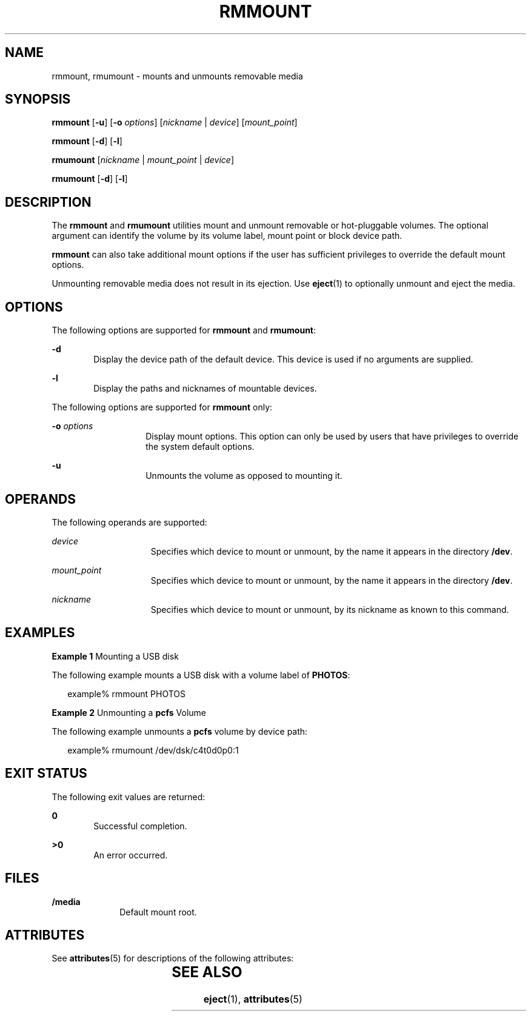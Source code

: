 '\" te
.\" Copyright (c) 2006, Sun Microsystems, Inc. All Rights Reserved.
.\" The contents of this file are subject to the terms of the Common Development and Distribution License (the "License").  You may not use this file except in compliance with the License.
.\" You can obtain a copy of the license at usr/src/OPENSOLARIS.LICENSE or http://www.opensolaris.org/os/licensing.  See the License for the specific language governing permissions and limitations under the License.
.\" When distributing Covered Code, include this CDDL HEADER in each file and include the License file at usr/src/OPENSOLARIS.LICENSE.  If applicable, add the following below this CDDL HEADER, with the fields enclosed by brackets "[]" replaced with your own identifying information: Portions Copyright [yyyy] [name of copyright owner]
.TH RMMOUNT 1 "Sep 18, 2006"
.SH NAME
rmmount, rmumount \- mounts and unmounts removable media
.SH SYNOPSIS
.LP
.nf
\fBrmmount\fR  [\fB-u\fR] [\fB-o\fR \fIoptions\fR] [\fInickname\fR | \fIdevice\fR] [\fImount_point\fR]
.fi

.LP
.nf
\fBrmmount\fR  [\fB-d\fR] [\fB-l\fR]
.fi

.LP
.nf
\fBrmumount\fR  [\fInickname\fR | \fImount_point\fR | \fIdevice\fR]
.fi

.LP
.nf
\fBrmumount\fR  [\fB-d\fR] [\fB-l\fR]
.fi

.SH DESCRIPTION
.sp
.LP
The \fBrmmount\fR and \fBrmumount\fR utilities mount and unmount removable or
hot-pluggable volumes. The optional argument can identify the volume by its
volume label, mount point or block device path.
.sp
.LP
\fBrmmount\fR can also take additional mount options if the user has sufficient
privileges to override the default mount options.
.sp
.LP
Unmounting removable media does not result in its ejection. Use \fBeject\fR(1)
to optionally unmount and eject the media.
.SH OPTIONS
.sp
.LP
The following options are supported for \fBrmmount\fR and \fBrmumount\fR:
.sp
.ne 2
.na
\fB\fB-d\fR\fR
.ad
.RS 6n
Display the device path of the default device. This device is used if no
arguments are supplied.
.RE

.sp
.ne 2
.na
\fB\fB-l\fR\fR
.ad
.RS 6n
Display the paths and nicknames of mountable devices.
.RE

.sp
.LP
The following options are supported for \fBrmmount\fR only:
.sp
.ne 2
.na
\fB\fB-o\fR \fIoptions\fR\fR
.ad
.RS 14n
Display mount options. This option can only be used by users that have
privileges to override the system default options.
.RE

.sp
.ne 2
.na
\fB\fB-u\fR\fR
.ad
.RS 14n
Unmounts the volume as opposed to mounting it.
.RE

.SH OPERANDS
.sp
.LP
The following operands are supported:
.sp
.ne 2
.na
\fB\fIdevice\fR\fR
.ad
.RS 15n
Specifies which device to mount or unmount, by the name it appears in the
directory \fB/dev\fR.
.RE

.sp
.ne 2
.na
\fB\fImount_point\fR\fR
.ad
.RS 15n
Specifies which device to mount or unmount, by the name it appears in the
directory \fB/dev\fR.
.RE

.sp
.ne 2
.na
\fB\fInickname\fR\fR
.ad
.RS 15n
Specifies which device to mount or unmount, by its nickname as known to  this
command.
.RE

.SH EXAMPLES
.LP
\fBExample 1 \fRMounting a USB disk
.sp
.LP
The following example mounts a USB disk with a volume label of \fBPHOTOS\fR:

.sp
.in +2
.nf
example% rmmount PHOTOS
.fi
.in -2
.sp

.LP
\fBExample 2 \fRUnmounting a \fBpcfs\fR Volume
.sp
.LP
The following example unmounts a \fBpcfs\fR volume by device path:

.sp
.in +2
.nf
example% rmumount /dev/dsk/c4t0d0p0:1
.fi
.in -2
.sp

.SH EXIT STATUS
.sp
.LP
The following exit values are returned:
.sp
.ne 2
.na
\fB\fB0\fR\fR
.ad
.RS 6n
Successful completion.
.RE

.sp
.ne 2
.na
\fB>\fB0\fR\fR
.ad
.RS 6n
An error occurred.
.RE

.SH FILES
.sp
.ne 2
.na
\fB\fB/media\fR\fR
.ad
.RS 10n
Default mount root.
.RE

.SH ATTRIBUTES
.sp
.LP
See \fBattributes\fR(5) for descriptions of the following attributes:
.sp

.sp
.TS
box;
c | c
l | l .
ATTRIBUTE TYPE	ATTRIBUTE VALUE
_
Interface Stability	Uncommitted
.TE

.SH SEE ALSO
.sp
.LP
\fBeject\fR(1), \fBattributes\fR(5)
